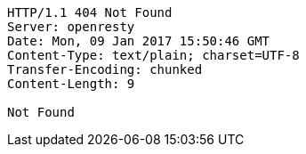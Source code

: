 [source,http,options="nowrap"]
----
HTTP/1.1 404 Not Found
Server: openresty
Date: Mon, 09 Jan 2017 15:50:46 GMT
Content-Type: text/plain; charset=UTF-8
Transfer-Encoding: chunked
Content-Length: 9

Not Found
----